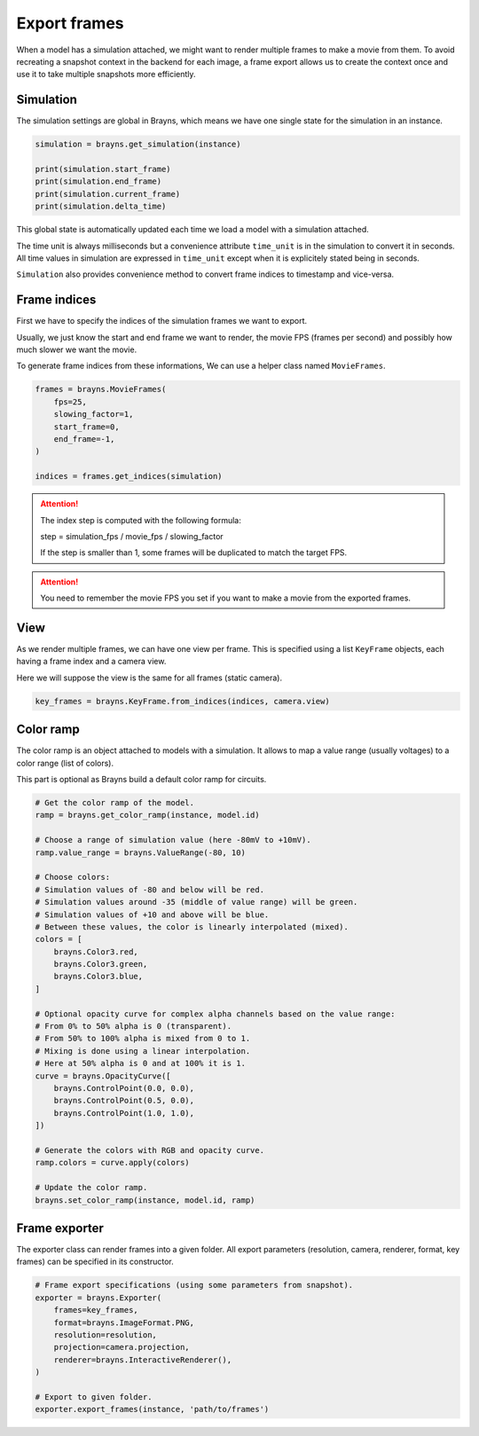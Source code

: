 Export frames
=============

When a model has a simulation attached, we might want to render multiple frames
to make a movie from them. To avoid recreating a snapshot context in the backend
for each image, a frame export allows us to create the context once and use it
to take multiple snapshots more efficiently.

Simulation
----------

The simulation settings are global in Brayns, which means we have one single
state for the simulation in an instance.

.. code-block:: python

    simulation = brayns.get_simulation(instance)

    print(simulation.start_frame)
    print(simulation.end_frame)
    print(simulation.current_frame)
    print(simulation.delta_time)

This global state is automatically updated each time we load a model with a
simulation attached.

The time unit is always milliseconds but a convenience attribute ``time_unit`` is
in the simulation to convert it in seconds. All time values in simulation are
expressed in ``time_unit`` except when it is explicitely stated being in seconds.

``Simulation`` also provides convenience method to convert frame indices to
timestamp and vice-versa.

Frame indices
-------------

First we have to specify the indices of the simulation frames we want to export.

Usually, we just know the start and end frame we want to render, the movie FPS
(frames per second) and possibly how much slower we want the movie.

To generate frame indices from these informations, We can use a helper class
named ``MovieFrames``.

.. code-block:: python

    frames = brayns.MovieFrames(
        fps=25,
        slowing_factor=1,
        start_frame=0,
        end_frame=-1,
    )

    indices = frames.get_indices(simulation)

.. attention::

    The index step is computed with the following formula:

    step = simulation_fps / movie_fps / slowing_factor
    
    If the step is smaller than 1, some frames will be duplicated to match the
    target FPS.

.. attention::

    You need to remember the movie FPS you set if you want to make a movie from
    the exported frames.

View
----

As we render multiple frames, we can have one view per frame. This is specified
using a list ``KeyFrame`` objects, each having a frame index and a camera view.

Here we will suppose the view is the same for all frames (static camera).

.. code-block:: python

    key_frames = brayns.KeyFrame.from_indices(indices, camera.view)

Color ramp
----------

The color ramp is an object attached to models with a simulation. It allows to
map a value range (usually voltages) to a color range (list of colors).

This part is optional as Brayns build a default color ramp for circuits.

.. code-block:: python

    # Get the color ramp of the model.
    ramp = brayns.get_color_ramp(instance, model.id)

    # Choose a range of simulation value (here -80mV to +10mV).
    ramp.value_range = brayns.ValueRange(-80, 10)

    # Choose colors:
    # Simulation values of -80 and below will be red.
    # Simulation values around -35 (middle of value range) will be green.
    # Simulation values of +10 and above will be blue.
    # Between these values, the color is linearly interpolated (mixed).
    colors = [
        brayns.Color3.red,
        brayns.Color3.green,
        brayns.Color3.blue,
    ]

    # Optional opacity curve for complex alpha channels based on the value range:
    # From 0% to 50% alpha is 0 (transparent). 
    # From 50% to 100% alpha is mixed from 0 to 1.
    # Mixing is done using a linear interpolation.
    # Here at 50% alpha is 0 and at 100% it is 1.
    curve = brayns.OpacityCurve([
        brayns.ControlPoint(0.0, 0.0),
        brayns.ControlPoint(0.5, 0.0),
        brayns.ControlPoint(1.0, 1.0),
    ])

    # Generate the colors with RGB and opacity curve.
    ramp.colors = curve.apply(colors)

    # Update the color ramp.
    brayns.set_color_ramp(instance, model.id, ramp)

Frame exporter
--------------

The exporter class can render frames into a given folder. All export parameters
(resolution, camera, renderer, format, key frames) can be specified in its
constructor.

.. code-block:: python

    # Frame export specifications (using some parameters from snapshot).
    exporter = brayns.Exporter(
        frames=key_frames,
        format=brayns.ImageFormat.PNG,
        resolution=resolution,
        projection=camera.projection,
        renderer=brayns.InteractiveRenderer(),
    )

    # Export to given folder.
    exporter.export_frames(instance, 'path/to/frames')
